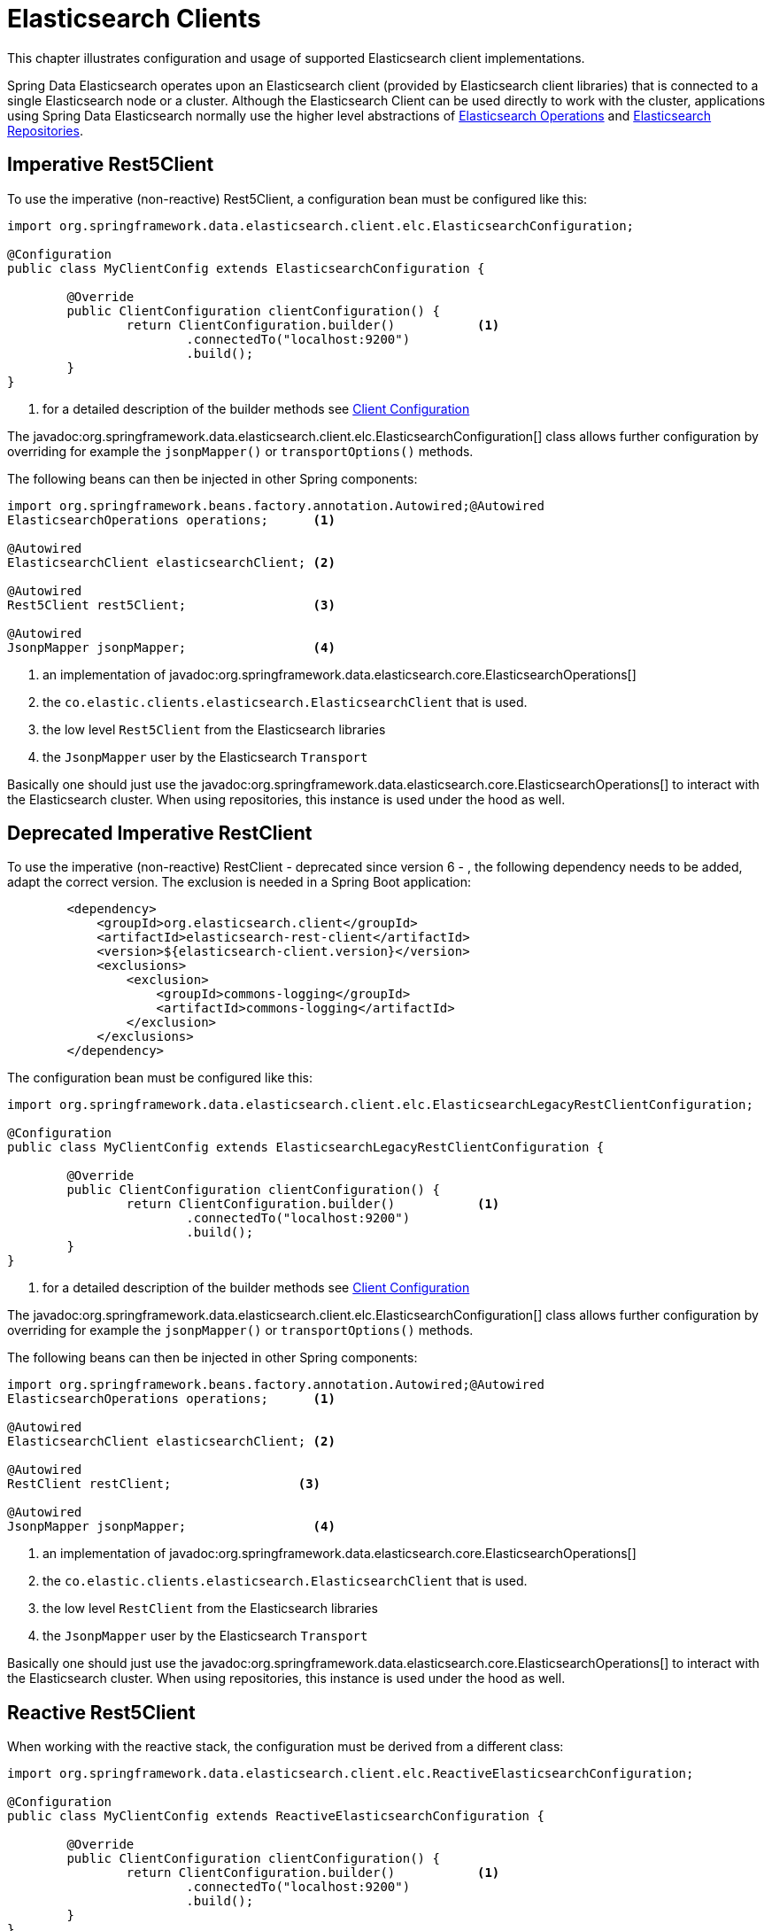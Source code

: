[[elasticsearch.clients]]
= Elasticsearch Clients

This chapter illustrates configuration and usage of supported Elasticsearch client implementations.

Spring Data Elasticsearch operates upon an Elasticsearch client (provided by Elasticsearch client libraries) that is connected to a single Elasticsearch node or a cluster.
Although the Elasticsearch Client can be used directly to work with the cluster, applications using Spring Data Elasticsearch normally use the higher level abstractions of xref:elasticsearch/template.adoc[Elasticsearch Operations] and xref:elasticsearch/repositories/elasticsearch-repositories.adoc[Elasticsearch Repositories].

[[elasticsearch.clients.rest5client]]
== Imperative Rest5Client

To use the imperative (non-reactive) Rest5Client, a configuration bean must be configured like this:

====
[source,java]
----
import org.springframework.data.elasticsearch.client.elc.ElasticsearchConfiguration;

@Configuration
public class MyClientConfig extends ElasticsearchConfiguration {

	@Override
	public ClientConfiguration clientConfiguration() {
		return ClientConfiguration.builder()           <.>
			.connectedTo("localhost:9200")
			.build();
	}
}
----

<.> for a detailed description of the builder methods see xref:elasticsearch/clients.adoc#elasticsearch.clients.configuration[Client Configuration]
====

The javadoc:org.springframework.data.elasticsearch.client.elc.ElasticsearchConfiguration[] class allows further configuration by overriding for example the `jsonpMapper()` or `transportOptions()` methods.


The following beans can then be injected in other Spring components:

====
[source,java]
----
import org.springframework.beans.factory.annotation.Autowired;@Autowired
ElasticsearchOperations operations;      <.>

@Autowired
ElasticsearchClient elasticsearchClient; <.>

@Autowired
Rest5Client rest5Client;                 <.>

@Autowired
JsonpMapper jsonpMapper;                 <.>
----

<.> an implementation of javadoc:org.springframework.data.elasticsearch.core.ElasticsearchOperations[]
<.> the `co.elastic.clients.elasticsearch.ElasticsearchClient` that is used.
<.> the low level `Rest5Client` from the Elasticsearch libraries
<.> the `JsonpMapper` user by the Elasticsearch `Transport`
====

Basically one should just use the javadoc:org.springframework.data.elasticsearch.core.ElasticsearchOperations[] to interact with the Elasticsearch cluster.
When using repositories, this instance is used under the hood as well.

[[elasticsearch.clients.restclient]]
== Deprecated Imperative RestClient

To use the imperative (non-reactive) RestClient - deprecated since version 6 - , the following dependency needs to be added, adapt the correct version. The exclusion is needed in a Spring Boot application:
====
[source,xml]
----
        <dependency>
            <groupId>org.elasticsearch.client</groupId>
            <artifactId>elasticsearch-rest-client</artifactId>
            <version>${elasticsearch-client.version}</version>
            <exclusions>
                <exclusion>
                    <groupId>commons-logging</groupId>
                    <artifactId>commons-logging</artifactId>
                </exclusion>
            </exclusions>
        </dependency>

----
====

The configuration bean must be configured like this:

====
[source,java]
----
import org.springframework.data.elasticsearch.client.elc.ElasticsearchLegacyRestClientConfiguration;

@Configuration
public class MyClientConfig extends ElasticsearchLegacyRestClientConfiguration {

	@Override
	public ClientConfiguration clientConfiguration() {
		return ClientConfiguration.builder()           <.>
			.connectedTo("localhost:9200")
			.build();
	}
}
----

<.> for a detailed description of the builder methods see xref:elasticsearch/clients.adoc#elasticsearch.clients.configuration[Client Configuration]
====

The javadoc:org.springframework.data.elasticsearch.client.elc.ElasticsearchConfiguration[] class allows further configuration by overriding for example the `jsonpMapper()` or `transportOptions()` methods.


The following beans can then be injected in other Spring components:

====
[source,java]
----
import org.springframework.beans.factory.annotation.Autowired;@Autowired
ElasticsearchOperations operations;      <.>

@Autowired
ElasticsearchClient elasticsearchClient; <.>

@Autowired
RestClient restClient;                 <.>

@Autowired
JsonpMapper jsonpMapper;                 <.>
----

<.> an implementation of javadoc:org.springframework.data.elasticsearch.core.ElasticsearchOperations[]
<.> the `co.elastic.clients.elasticsearch.ElasticsearchClient` that is used.
<.> the low level `RestClient` from the Elasticsearch libraries
<.> the `JsonpMapper` user by the Elasticsearch `Transport`
====

Basically one should just use the javadoc:org.springframework.data.elasticsearch.core.ElasticsearchOperations[] to interact with the Elasticsearch cluster.
When using repositories, this instance is used under the hood as well.

[[elasticsearch.clients.reactiverest5client]]
== Reactive Rest5Client

When working with the reactive stack, the configuration must be derived from a different class:

====
[source,java]
----
import org.springframework.data.elasticsearch.client.elc.ReactiveElasticsearchConfiguration;

@Configuration
public class MyClientConfig extends ReactiveElasticsearchConfiguration {

	@Override
	public ClientConfiguration clientConfiguration() {
		return ClientConfiguration.builder()           <.>
			.connectedTo("localhost:9200")
			.build();
	}
}
----

<.> for a detailed description of the builder methods see xref:elasticsearch/clients.adoc#elasticsearch.clients.configuration[Client Configuration]
====

The javadoc:org.springframework.data.elasticsearch.client.elc.ReactiveElasticsearchConfiguration[] class allows further configuration by overriding for example the `jsonpMapper()` or `transportOptions()` methods.

The following beans can then be injected in other Spring components:

====
[source,java]
----
@Autowired
ReactiveElasticsearchOperations operations;      <.>

@Autowired
ReactiveElasticsearchClient elasticsearchClient; <.>

@Autowired
Rest5Client rest5Client;                           <.>

@Autowired
JsonpMapper jsonpMapper;                         <.>
----

the following can be injected:

<.> an implementation of javadoc:org.springframework.data.elasticsearch.core.ReactiveElasticsearchOperations[]
<.> the `org.springframework.data.elasticsearch.client.elc.ReactiveElasticsearchClient` that is used.
This is a reactive implementation based on the Elasticsearch client implementation.
<.> the low level `RestClient` from the Elasticsearch libraries
<.> the `JsonpMapper` user by the Elasticsearch `Transport`
====

Basically one should just use the javadoc:org.springframework.data.elasticsearch.core.ReactiveElasticsearchOperations[] to interact with the Elasticsearch cluster.
When using repositories, this instance is used under the hood as well.

[[elasticsearch.clients.reactiverestclient]]
== Deprecated Reactive RestClient

See the section above for the imperative code to use the deprecated RestClient for the necessary dependencies to include.

When working with the reactive stack, the configuration must be derived from a different class:

====
[source,java]
----
import org.springframework.data.elasticsearch.client.elc.ReactiveElasticsearchLegacyRestClientConfiguration;

@Configuration
public class MyClientConfig extends ReactiveElasticsearchLegacyRestClientConfiguration {

	@Override
	public ClientConfiguration clientConfiguration() {
		return ClientConfiguration.builder()           <.>
			.connectedTo("localhost:9200")
			.build();
	}
}
----

<.> for a detailed description of the builder methods see xref:elasticsearch/clients.adoc#elasticsearch.clients.configuration[Client Configuration]
====

The javadoc:org.springframework.data.elasticsearch.client.elc.ReactiveElasticsearchConfiguration[] class allows further configuration by overriding for example the `jsonpMapper()` or `transportOptions()` methods.

The following beans can then be injected in other Spring components:

====
[source,java]
----
@Autowired
ReactiveElasticsearchOperations operations;      <.>

@Autowired
ReactiveElasticsearchClient elasticsearchClient; <.>

@Autowired
RestClient restClient;                           <.>

@Autowired
JsonpMapper jsonpMapper;                         <.>
----

the following can be injected:

<.> an implementation of javadoc:org.springframework.data.elasticsearch.core.ReactiveElasticsearchOperations[]
<.> the `org.springframework.data.elasticsearch.client.elc.ReactiveElasticsearchClient` that is used.
This is a reactive implementation based on the Elasticsearch client implementation.
<.> the low level `RestClient` from the Elasticsearch libraries
<.> the `JsonpMapper` user by the Elasticsearch `Transport`
====

Basically one should just use the javadoc:org.springframework.data.elasticsearch.core.ReactiveElasticsearchOperations[] to interact with the Elasticsearch cluster.
When using repositories, this instance is used under the hood as well.

[[elasticsearch.clients.configuration]]
== Client Configuration

Client behaviour can be changed via the javadoc:org.springframework.data.elasticsearch.client.ClientConfiguration[] that allows to set options for SSL, connect and socket timeouts, headers and other parameters.

.Client Configuration
====
[source,java]
----
import org.springframework.data.elasticsearch.client.ClientConfiguration;
import org.springframework.data.elasticsearch.support.HttpHeaders;

import static org.springframework.data.elasticsearch.client.elc.ElasticsearchClients.*;

HttpHeaders httpHeaders = new HttpHeaders();
httpHeaders.add("some-header", "on every request")                      <.>

ClientConfiguration clientConfiguration = ClientConfiguration.builder()
  .connectedTo("localhost:9200", "localhost:9291")                      <.>
  .usingSsl()                                                           <.>
  .withProxy("localhost:8888")                                          <.>
  .withPathPrefix("ela")                                                <.>
  .withConnectTimeout(Duration.ofSeconds(5))                            <.>
  .withSocketTimeout(Duration.ofSeconds(3))                             <.>
  .withDefaultHeaders(defaultHeaders)                                   <.>
  .withBasicAuth(username, password)                                    <.>
  .withHeaders(() -> {                                                  <.>
    HttpHeaders headers = new HttpHeaders();
    headers.add("currentTime", LocalDateTime.now().format(DateTimeFormatter.ISO_LOCAL_DATE_TIME));
    return headers;
  })
  .withClientConfigurer(                                                <.>
    ElasticsearchHttpClientConfigurationCallback.from(clientBuilder -> {
  	  // ...
      return clientBuilder;
  	}))
  . // ... other options
  .build();

----

<.> Define default headers, if they need to be customized
<.> Use the builder to provide cluster addresses, set default `HttpHeaders` or enable SSL.
<.> Optionally enable SSL.There exist overloads of this function that can take a `SSLContext` or as an alternative the fingerprint of the certificate as it is output by Elasticsearch 8 on startup.
<.> Optionally set a proxy.
<.> Optionally set a path prefix, mostly used when different clusters a behind some reverse proxy.
<.> Set the connection timeout.
<.> Set the socket timeout.
<.> Optionally set headers.
<.> Add basic authentication.
<.> A `Supplier<HttpHeaders>` function can be specified which is called every time before a request is sent to Elasticsearch - here, as an example, the current time is written in a header.
<.> a function to configure the created client (see xref:elasticsearch/clients.adoc#elasticsearch.clients.configuration.callbacks[Client configuration callbacks]), can be added multiple times.
====

IMPORTANT: Adding a Header supplier as shown in above example allows to inject headers that may change over the time, like authentication JWT tokens.
If this is used in the reactive setup, the supplier function *must not* block!

[[elasticsearch.clients.configuration.callbacks]]
=== Client configuration callbacks

The javadoc:org.springframework.data.elasticsearch.client.ClientConfiguration[] class offers the most common parameters to configure the client.
In the case this is not enough, the user can add callback functions by using the `withClientConfigurer(ClientConfigurationCallback<?>)` method.

The following callbacks are provided:

[[elasticsearch.clients.configuration.callbacks.rest5]]
==== Configuration of the low level Elasticsearch `Rest5Client`:

This callback provides a `org.elasticsearch.client.RestClientBuilder` that can be used to configure the Elasticsearch
`RestClient`:
====
[source,java]
----
ClientConfiguration.builder()
    .connectedTo("localhost:9200", "localhost:9291")
    .withClientConfigurer(Rest5Clients.ElasticsearchRest5ClientConfigurationCallback.from(restClientBuilder -> {
        // configure the Elasticsearch Rest5Client
        return restClientBuilder;
    }))
    .build();
----
====
[[elasticsearch.clients.configuration.callbacks.rest]]
==== Configuration of the deprecated low level Elasticsearch `RestClient`:

This callback provides a `org.elasticsearch.client.RestClientBuilder` that can be used to configure the Elasticsearch
`RestClient`:
====
[source,java]
----
ClientConfiguration.builder()
    .connectedTo("localhost:9200", "localhost:9291")
    .withClientConfigurer(RestClients.ElasticsearchRestClientConfigurationCallback.from(restClientBuilder -> {
        // configure the Elasticsearch RestClient
        return restClientBuilder;
    }))
    .build();
----
====

[[elasticsearch.clients.configurationcallbacks.httpasync5]]
==== Configuration of the HttpAsyncClient used by the low level Elasticsearch `Rest5Client`:

This callback provides a `org.apache.hc.client5.http.impl.async.HttpAsyncClientBuilder` to configure the HttpClient that is
used by the `Rest5Client`.

====
[source,java]
----
ClientConfiguration.builder()
    .connectedTo("localhost:9200", "localhost:9291")
    .withClientConfigurer(Rest5Clients.ElasticsearchHttpClientConfigurationCallback.from(httpAsyncClientBuilder -> {
        // configure the HttpAsyncClient
        return httpAsyncClientBuilder;
    }))
    .build();
----
====

[[elasticsearch.clients.configurationcallbacks.httpasync]]
==== Configuration of the HttpAsyncClient used by the deprecated low level Elasticsearch `RestClient`:

This callback provides a `org.apache.http.impl.nio.client.HttpAsyncClientBuilder` to configure the HttpClient that is
used by the `RestClient`.

====
[source,java]
----
ClientConfiguration.builder()
    .connectedTo("localhost:9200", "localhost:9291")
    .withClientConfigurer(RestClients.ElasticsearchHttpClientConfigurationCallback.from(httpAsyncClientBuilder -> {
        // configure the HttpAsyncClient
        return httpAsyncClientBuilder;
    }))
    .build();
----
====

[[elasticsearch.clients.configurationcallbacks.connectionconfig]]
==== Configuration of the ConnectionConfig used by the low level Elasticsearch `Rest5Client`:

This callback provides a `org.apache.hc.client5.http.config.ConnectionConfig` to configure the connection that is
used by the `Rest5Client`.

====
[source,java]
----
ClientConfiguration.builder()
    .connectedTo("localhost:9200", "localhost:9291")
    .withClientConfigurer(Rest5Clients.ElasticsearchConnectionConfigurationCallback.from(connectionConfigBuilder -> {
        // configure the connection
        return connectionConfigBuilder;
    }))
    .build();
----
====

[[elasticsearch.clients.configurationcallbacks.connectioncmanager]]
==== Configuration of the ConnectionManager used by the low level Elasticsearch `Rest5Client`:

This callback provides a `org.apache.hc.client5.http.impl.nio.PoolingAsyncClientConnectionManagerBuilder` to configure the connection manager that is
used by the `Rest5Client`.

====
[source,java]
----
ClientConfiguration.builder()
    .connectedTo("localhost:9200", "localhost:9291")
    .withClientConfigurer(Rest5Clients.ElasticsearchConnectionManagerCallback.from(connectionManagerBuilder -> {
        // configure the connection manager
        return connectionManagerBuilder;
    }))
    .build();
----
====

[[elasticsearch.clients.configurationcallbacks.requestconfig]]
==== Configuration of the RequestConfig used by the low level Elasticsearch `Rest5Client`:

This callback provides a `org.apache.hc.client5.http.config.RequestConfig` to configure the RequestConfig that is
used by the `Rest5Client`.

====
[source,java]
----
ClientConfiguration.builder()
    .connectedTo("localhost:9200", "localhost:9291")
    .withClientConfigurer(Rest5Clients.ElasticsearchRequestConfigCallback.from(requestConfigBuilder -> {
        // configure the request config
        return requestConfigBuilder;
    }))
    .build();
----
====

[[elasticsearch.clients.logging]]
== Client Logging

To see what is actually sent to and received from the server `Request` / `Response` logging on the transport level needs to be turned on as outlined in the snippet below.
This can be enabled in the Elasticsearch client by setting the level of the `co.elastic.clients.transport.rest5_client.low_level.Request` package to "trace" (see
https://www.elastic.co/docs/reference/elasticsearch/clients/java/transport/rest5-client/usage/logging)

.Enable transport layer logging 
[tabs]
======
XML::
+
[source,xml]
----
<logger name="co.elastic.clients.transport.rest5_client.low_level.Request" level="trace"/>
----

yml::
+
[source,yml]
----
logging.level:
  co.elastic.clients.transport.rest5_client.low_level.Request: trace
----

ini::
+
[source,ini]
----
logging.level.co.elastic.clients.transport.rest5_client.low_level.Request=trace
----
=====
